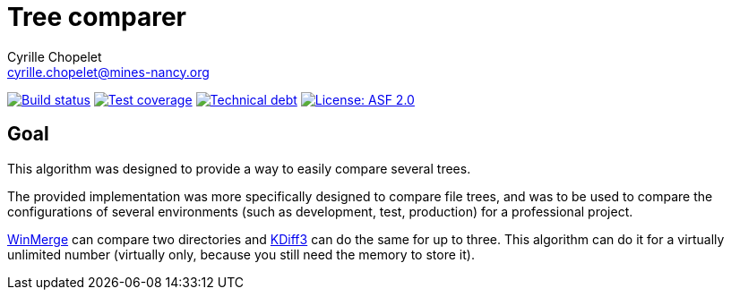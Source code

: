 = Tree comparer
Cyrille Chopelet <cyrille.chopelet@mines-nancy.org>

// Set your repository informations here.
:github-user: cyChop
:github-repo: tree-comparer
:pom-groupid: org.keyboardplaying
:pom-artifactid: tree-comparer
:license-name: ASF 2.0
:license-shield: ASF_2.0
:license-url: http://www.apache.org/licenses/LICENSE-2.0


// The badges. Should not require any change.
:url-shields: http://img.shields.io/
:url-sonar: sonar.keyboardplaying.org
image:{url-shields}travis/{github-user}/{github-repo}/master.svg[Build status, link="https://travis-ci.org/{github-user}/{github-repo}"]
image:{url-shields}sonar/http/{url-sonar}/{pom-groupid}:{pom-artifactid}/coverage.svg[Test coverage, link="http://{url-sonar}"]
image:{url-shields}sonar/http/{url-sonar}/{pom-groupid}:{pom-artifactid}/tech_debt.svg[Technical debt, link="http://{url-sonar}"]
image:{url-shields}badge/license-{license-shield}-blue.svg[License: {license-name}, link="{license-url}"]

// Now, the main documentation.

== Goal

This algorithm was designed to provide a way to easily compare several trees.

The provided implementation was more specifically designed to compare file trees, and was to be used to compare the configurations of several environments (such as development, test, production) for a professional project.

http://winmerge.org/[WinMerge] can compare two directories and http://kdiff3.sourceforge.net/[KDiff3] can do the same for up to three. This algorithm can do it for a virtually unlimited number (virtually only, because you still need the memory to store it).
